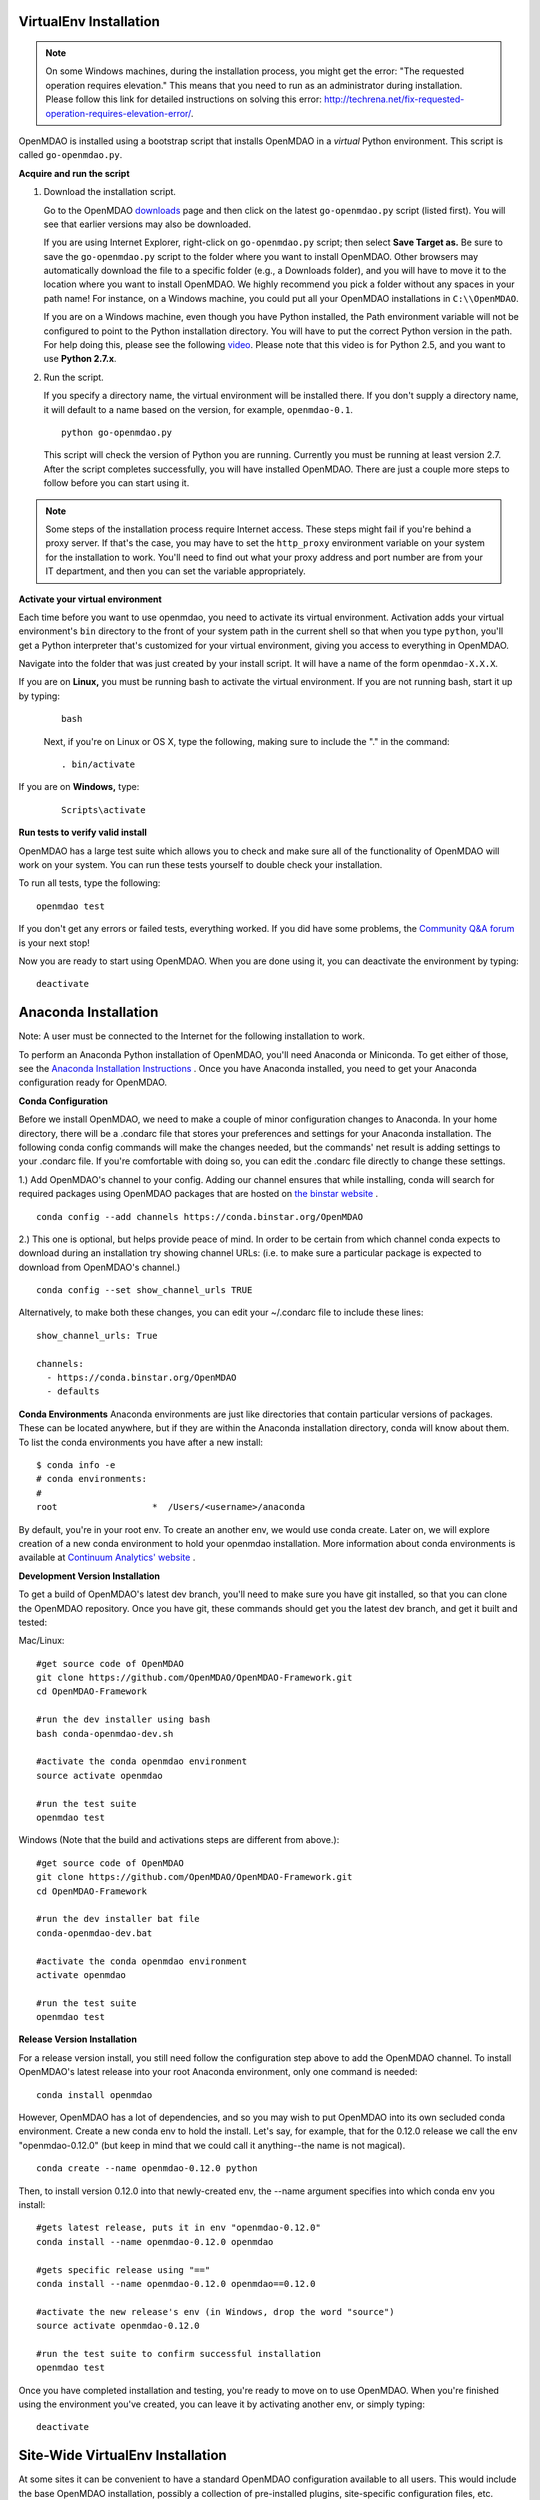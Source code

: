 
.. _Installing-OpenMDAO:

.. _Installation:

.. _VirtualEnv Installation:

VirtualEnv Installation
=======================

.. note::

  On some Windows machines, during the installation process, you might get the error: "The requested
  operation requires elevation." This means that you need to run as an administrator during
  installation. Please follow this link for detailed instructions on solving this error:
  http://techrena.net/fix-requested-operation-requires-elevation-error/.

OpenMDAO is installed using a bootstrap script that installs OpenMDAO in a *virtual* Python environment. This script is called
``go-openmdao.py``.

**Acquire and run the script**

1. Download the installation script.

   Go to the OpenMDAO `downloads <http://openmdao.org/downloads/recent/>`_ page and then click on the latest
   ``go-openmdao.py`` script (listed first). You will see that earlier versions may also
   be downloaded.

   If you are using Internet Explorer, right-click on ``go-openmdao.py`` script; then select **Save
   Target as.** Be sure to save the ``go-openmdao.py`` script to the folder where you want to install
   OpenMDAO. Other browsers may automatically download the file to a specific folder (e.g., a
   Downloads folder), and you will have to move it to the location where you want to install
   OpenMDAO. We highly recommend you pick a folder without any spaces in your path name! For
   instance, on a Windows machine, you could put all your OpenMDAO installations in ``C:\\OpenMDAO``.

   If you are on a Windows machine, even though you have Python installed, the Path environment
   variable will not be configured to point to the Python installation directory. You will have to
   put the correct Python version in the path. For help doing this, please see the following `video
   <http://showmedo.com/videotutorials/video?name=960000&fromSeriesID=96>`_. Please note that this
   video is for Python 2.5, and you want to use **Python 2.7.x**.

2. Run the script.

   If you specify a directory name, the virtual environment will be installed there. If you don't
   supply a directory name, it will default to a name based on the version, for example,
   ``openmdao-0.1``.

   ::

      python go-openmdao.py


   This script will check the version of Python you are running. Currently you
   must be running at least version 2.7. After the script completes successfully, you
   will have installed OpenMDAO. There are just a couple more steps to follow
   before you can start using it.


.. note::

  Some steps of the installation process require Internet access. These steps might fail if you're behind
  a proxy server. If that's the case, you may have to set the ``http_proxy`` environment variable on
  your system for the installation to work. You'll need to find out what your proxy
  address and port number are from your IT department, and then you can set the variable appropriately.



.. _`activate_env`:

**Activate your virtual environment**

Each time before you want to use openmdao, you need to activate its virtual
environment. Activation adds your virtual environment's ``bin`` directory to
the front of your system path in the current shell so that when you type
``python``, you'll get a Python interpreter that's customized for your virtual
environment, giving you access to everything in OpenMDAO.

Navigate into the folder that was just created by your install script. It will have a name
of the form ``openmdao-X.X.X``.

If you are on **Linux,** you must be running bash to activate the virtual environment. If you are
not running bash, start it up by typing:

 ::

    bash

 Next, if you're on Linux or OS X, type the following, making sure to include the "." in the command:

 ::

    . bin/activate


If you are on **Windows,** type:

 ::

    Scripts\activate



**Run tests to verify valid install**

OpenMDAO has a large test suite which allows you to check and make sure all of the functionality of OpenMDAO will work on your system. You can run these tests yourself to double check your installation.

To run all tests, type the following:

::

   openmdao test

If you don't get any errors or failed tests, everything worked. If you did have some problems, the
`Community Q&A forum <http://openmdao.org/forum/questions>`_ is your next stop!

Now you are ready to start using OpenMDAO.  When you are done using it, you can deactivate the environment
by typing:

::

   deactivate


.. _Anaconda Installation:

Anaconda Installation
=====================

Note:  A user must be connected to the Internet for the following installation to work.

To perform an Anaconda Python installation of OpenMDAO, you'll need Anaconda or Miniconda. To get either of those, see the `Anaconda Installation Instructions <http://docs.continuum.io/anaconda/install.html>`_ . Once you have Anaconda installed, you need to get your Anaconda configuration ready for OpenMDAO.

**Conda Configuration**

Before we install OpenMDAO, we need to make a couple of minor configuration changes to Anaconda. In your home directory, there will be a .condarc file that stores your preferences and settings for your Anaconda installation. The following conda config commands will make the changes needed, but the commands' net result is adding settings to your .condarc file.  If you're comfortable with doing so, you can edit the .condarc file directly to change these settings.

1.) Add OpenMDAO's channel to your config.  Adding our channel ensures that while installing, conda will search for required packages using OpenMDAO packages that are hosted on `the binstar website <https://binstar.org/openmdao>`_ .

::

   conda config --add channels https://conda.binstar.org/OpenMDAO


2.) This one is optional, but helps provide peace of mind.  In order to be certain from which channel conda expects to download during an installation try showing channel URLs: (i.e. to make sure a particular package is expected to download from OpenMDAO's channel.)

::

   conda config --set show_channel_urls TRUE


Alternatively, to make both these changes, you can edit your ~/.condarc file to include these lines:

::

  show_channel_urls: True

  channels:
    - https://conda.binstar.org/OpenMDAO
    - defaults

**Conda Environments**
Anaconda environments are just like directories that contain particular versions of packages. These can be located anywhere, but if they are within the Anaconda installation directory, conda will know about them.  To list the conda environments you have after a new install:

::

  $ conda info -e
  # conda environments:
  #
  root                  *  /Users/<username>/anaconda

By default, you're in your root env.  To create an another env, we would use conda create. Later on, we will explore creation of a new conda environment to hold your openmdao installation. More information about conda environments is available at `Continuum Analytics' website <http://www.continuum.io/blog/conda>`_ .

**Development Version Installation**

To get a build of OpenMDAO's latest dev branch, you'll need to make sure you have
git installed, so that you can clone the OpenMDAO repository.  Once you have git, these commands should get you the latest dev branch, and get it built and tested:

Mac/Linux:

::

  #get source code of OpenMDAO
  git clone https://github.com/OpenMDAO/OpenMDAO-Framework.git
  cd OpenMDAO-Framework

  #run the dev installer using bash
  bash conda-openmdao-dev.sh

  #activate the conda openmdao environment
  source activate openmdao

  #run the test suite
  openmdao test

Windows (Note that the build and activations steps are different from above.):

::

  #get source code of OpenMDAO
  git clone https://github.com/OpenMDAO/OpenMDAO-Framework.git
  cd OpenMDAO-Framework

  #run the dev installer bat file
  conda-openmdao-dev.bat

  #activate the conda openmdao environment
  activate openmdao

  #run the test suite
  openmdao test

**Release Version Installation**

For a release version install, you still need follow the configuration step above to add the OpenMDAO channel.  To install OpenMDAO's latest release into your root Anaconda environment, only one command is needed:

::

  conda install openmdao

However, OpenMDAO has a lot of dependencies, and so you may wish to put OpenMDAO into its own secluded conda environment.  Create a new conda env to hold the install. Let's say, for example, that for the 0.12.0 release we call the env "openmdao-0.12.0" (but keep in mind that we could call it anything--the name is not magical).

::

  conda create --name openmdao-0.12.0 python

Then, to install version 0.12.0 into that newly-created env, the --name argument specifies into which conda env you install:

::

  #gets latest release, puts it in env "openmdao-0.12.0"
  conda install --name openmdao-0.12.0 openmdao

  #gets specific release using "=="
  conda install --name openmdao-0.12.0 openmdao==0.12.0

  #activate the new release's env (in Windows, drop the word "source")
  source activate openmdao-0.12.0

  #run the test suite to confirm successful installation
  openmdao test


Once you have completed installation and testing, you're ready to move on to use OpenMDAO.  When you're finished using the environment you've created, you can leave it by activating another env, or simply typing:

::

  deactivate

.. _Site-Wide VirtualEnv Installation:

Site-Wide VirtualEnv Installation
=================================

At some sites it can be convenient to have a standard OpenMDAO configuration
available to all users.  This would include the base OpenMDAO installation,
possibly a collection of pre-installed plugins, site-specific configuration
files, etc.  Using the ``go-openmdao.py`` script of an activated environment,
you can create a zip file containing everything needed to install an OpenMDAO
configuration on a user's system.

To create the zip file, type this from within an activated environment
(in this case version 0.12.0 on a Linux machine):

::

    python go-openmdao.py --relocatable

This will create ``openmdao-0.12.0-linux-x86_64.zip``.
Now, to install at some other location, you need to extract all the files from
the created zip file and execute ``script-fixup.py``, which is part of the
generated zip file:

::

    unzip openmdao-0.12.0-linux-x86_64.zip
    cd openmdao-0.12.0
    python script-fixup.py
